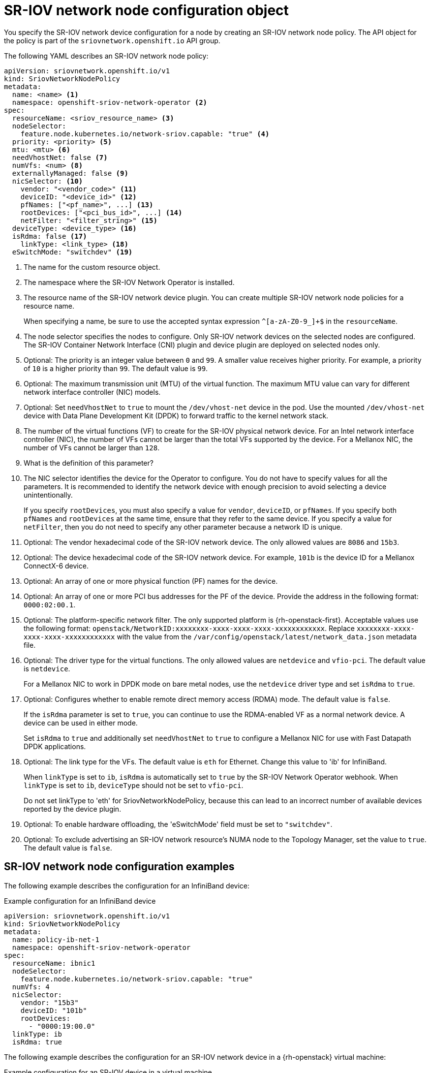 // Module included in the following assemblies:
//
// * networking/hardware_networks/configuring-sriov-device.adoc

:_content-type: REFERENCE
[id="nw-sriov-networknodepolicy-object_{context}"]
= SR-IOV network node configuration object

You specify the SR-IOV network device configuration for a node by creating an SR-IOV network node policy. The API object for the policy is part of the `sriovnetwork.openshift.io` API group.

The following YAML describes an SR-IOV network node policy:

[source,yaml]
----
apiVersion: sriovnetwork.openshift.io/v1
kind: SriovNetworkNodePolicy
metadata:
  name: <name> <1>
  namespace: openshift-sriov-network-operator <2>
spec:
  resourceName: <sriov_resource_name> <3>
  nodeSelector:
    feature.node.kubernetes.io/network-sriov.capable: "true" <4>
  priority: <priority> <5>
  mtu: <mtu> <6>
  needVhostNet: false <7>
  numVfs: <num> <8>
  externallyManaged: false <9>
  nicSelector: <10>
    vendor: "<vendor_code>" <11>
    deviceID: "<device_id>" <12>
    pfNames: ["<pf_name>", ...] <13>
    rootDevices: ["<pci_bus_id>", ...] <14>
    netFilter: "<filter_string>" <15>
  deviceType: <device_type> <16>
  isRdma: false <17>
    linkType: <link_type> <18>
  eSwitchMode: "switchdev" <19>
----
<1> The name for the custom resource object.

<2> The namespace where the SR-IOV Network Operator is installed.

<3> The resource name of the SR-IOV network device plugin. You can create multiple SR-IOV network node policies for a resource name.
+
When specifying a name, be sure to use the accepted syntax expression `^[a-zA-Z0-9_]+$` in the `resourceName`.

<4> The node selector specifies the nodes to configure. Only SR-IOV network devices on the selected nodes are configured. The SR-IOV Container Network Interface (CNI) plugin and device plugin are deployed on selected nodes only.

<5> Optional: The priority is an integer value between `0` and `99`. A smaller value receives higher priority. For example, a priority of `10` is a higher priority than `99`. The default value is `99`.

<6> Optional: The maximum transmission unit (MTU) of the virtual function. The maximum MTU value can vary for different network interface controller (NIC) models.

<7> Optional: Set `needVhostNet` to `true` to mount the `/dev/vhost-net` device in the pod. Use the mounted `/dev/vhost-net` device with Data Plane Development Kit (DPDK) to forward traffic to the kernel network stack.

<8> The number of the virtual functions (VF) to create for the SR-IOV physical network device. For an Intel network interface controller (NIC), the number of VFs cannot be larger than the total VFs supported by the device. For a Mellanox NIC, the number of VFs cannot be larger than `128`.

<9> What is the definition of this parameter?

<10> The NIC selector identifies the device for the Operator to configure. You do not have to specify values for all the parameters. It is recommended to identify the network device with enough precision to avoid selecting a device unintentionally.
+
If you specify `rootDevices`, you must also specify a value for `vendor`, `deviceID`, or `pfNames`. If you specify both `pfNames` and `rootDevices` at the same time, ensure that they refer to the same device. If you specify a value for `netFilter`, then you do not need to specify any other parameter because a network ID is unique.

<11> Optional: The vendor hexadecimal code of the SR-IOV network device. The only allowed values are `8086` and `15b3`.

<12> Optional: The device hexadecimal code of the SR-IOV network device. For example, `101b` is the device ID for a Mellanox ConnectX-6 device.

<13> Optional: An array of one or more physical function (PF) names for the device.

<14> Optional: An array of one or more PCI bus addresses for the PF of the device. Provide the address in the following format: `0000:02:00.1`.

<15> Optional: The platform-specific network filter. The only supported platform is {rh-openstack-first}. Acceptable values use the following format: `openstack/NetworkID:xxxxxxxx-xxxx-xxxx-xxxx-xxxxxxxxxxxx`. Replace `xxxxxxxx-xxxx-xxxx-xxxx-xxxxxxxxxxxx` with the value from the `/var/config/openstack/latest/network_data.json` metadata file.

<16> Optional: The driver type for the virtual functions. The only allowed values are `netdevice` and `vfio-pci`. The default value is `netdevice`.
+
For a Mellanox NIC to work in DPDK mode on bare metal nodes, use the `netdevice` driver type and set `isRdma` to `true`.

<17> Optional: Configures whether to enable remote direct memory access (RDMA) mode. The default value is `false`.
+
If the `isRdma` parameter is set to `true`, you can continue to use the RDMA-enabled VF as a normal network device. A device can be used in either mode.
+
Set `isRdma` to `true` and additionally set `needVhostNet` to `true` to configure a Mellanox NIC for use with Fast Datapath DPDK applications.

<18> Optional: The link type for the VFs. The default value is `eth` for Ethernet. Change this value to 'ib' for InfiniBand.
+
When `linkType` is set to `ib`, `isRdma` is automatically set to `true` by the SR-IOV Network Operator webhook. When `linkType` is set to `ib`, `deviceType` should not be set to `vfio-pci`.
+
Do not set linkType to 'eth' for SriovNetworkNodePolicy, because this can lead to an incorrect number of available devices reported by the device plugin.

<19> Optional: To enable hardware offloading, the 'eSwitchMode' field must be set to `"switchdev"`.

<19> Optional: To exclude advertising an SR-IOV network resource's NUMA node to the Topology Manager, set the value to `true`. The default value is `false`.

[id="sr-iov-network-node-configuration-examples_{context}"]
== SR-IOV network node configuration examples

The following example describes the configuration for an InfiniBand device:

.Example configuration for an InfiniBand device
[source,yaml]
----
apiVersion: sriovnetwork.openshift.io/v1
kind: SriovNetworkNodePolicy
metadata:
  name: policy-ib-net-1
  namespace: openshift-sriov-network-operator
spec:
  resourceName: ibnic1
  nodeSelector:
    feature.node.kubernetes.io/network-sriov.capable: "true"
  numVfs: 4
  nicSelector:
    vendor: "15b3"
    deviceID: "101b"
    rootDevices:
      - "0000:19:00.0"
  linkType: ib
  isRdma: true
----

The following example describes the configuration for an SR-IOV network device in a {rh-openstack} virtual machine:

.Example configuration for an SR-IOV device in a virtual machine
[source,yaml]
----
apiVersion: sriovnetwork.openshift.io/v1
kind: SriovNetworkNodePolicy
metadata:
  name: policy-sriov-net-openstack-1
  namespace: openshift-sriov-network-operator
spec:
  resourceName: sriovnic1
  nodeSelector:
    feature.node.kubernetes.io/network-sriov.capable: "true"
  numVfs: 1 <1>
  nicSelector:
    vendor: "15b3"
    deviceID: "101b"
    netFilter: "openstack/NetworkID:ea24bd04-8674-4f69-b0ee-fa0b3bd20509" <2>
----

<1> The `numVfs` field is always set to `1` when configuring the node network policy for a virtual machine.

<2> The `netFilter` field must refer to a network ID when the virtual machine is deployed on {rh-openstack}. Valid values for `netFilter` are available from an `SriovNetworkNodeState` object.
